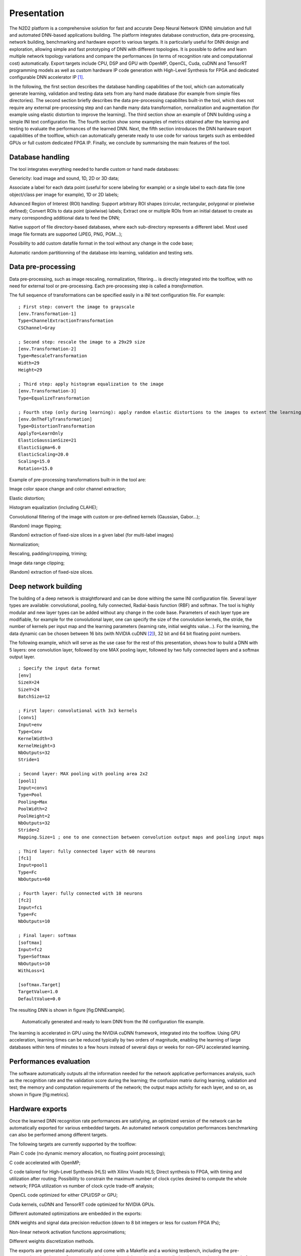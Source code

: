 
Presentation
============

The N2D2 platform is a comprehensive solution for fast and accurate Deep
Neural Network (DNN) simulation and full and automated DNN-based
applications building. The platform integrates database construction,
data pre-processing, network building, benchmarking and hardware export
to various targets. It is particularly useful for DNN design and
exploration, allowing simple and fast prototyping of DNN with different
topologies. It is possible to define and learn multiple network topology
variations and compare the performances (in terms of recognition rate
and computationnal cost) automatically. Export targets include CPU, DSP
and GPU with OpenMP, OpenCL, Cuda, cuDNN and TensorRT programming models
as well as custom hardware IP code generation with High-Level Synthesis
for FPGA and dedicated configurable DNN accelerator IP [1]_.

In the following, the first section describes the database handling
capabilities of the tool, which can automatically generate learning,
validation and testing data sets from any hand made database (for
example from simple files directories). The second section briefly
describes the data pre-processing capabilites built-in the tool, which
does not require any external pre-processing step and can handle many
data transformation, normalization and augmentation (for example using
elastic distortion to improve the learning). The third section show an
example of DNN building using a simple INI text configuration file. The
fourth section show some examples of metrics obtained after the learning
and testing to evaluate the performances of the learned DNN. Next, the
fifth section introduces the DNN hardware export capabilities of the
toolflow, which can automatically generate ready to use code for various
targets such as embedded GPUs or full custom dedicated FPGA IP. Finally,
we conclude by summarising the main features of the tool.

Database handling
-----------------

The tool integrates everything needed to handle custom or hand made
databases:

Genericity: load image and sound, 1D, 2D or 3D data;

Associate a label for each data point (useful for scene labeling for
example) or a single label to each data file (one object/class per image
for example), 1D or 2D labels;

Advanced Region of Interest (ROI) handling: Support arbitrary ROI shapes
(circular, rectangular, polygonal or pixelwise defined); Convert ROIs to
data point (pixelwise) labels; Extract one or multiple ROIs from an
initial dataset to create as many corresponding additional data to feed
the DNN;

Native support of file directory-based databases, where each
sub-directory represents a different label. Most used image file formats
are supported (JPEG, PNG, PGM...);

Possibility to add custom datafile format in the tool without any change
in the code base;

Automatic random partitionning of the database into learning, validation
and testing sets.

Data pre-processing
-------------------

Data pre-processing, such as image rescaling, normalization,
filtering... is directly integrated into the toolflow, with no need for
external tool or pre-processing. Each pre-processing step is called a
*transformation*.

The full sequence of transformations can be specified easily in a INI
text configuration file. For example:

::

    ; First step: convert the image to grayscale
    [env.Transformation-1]
    Type=ChannelExtractionTransformation
    CSChannel=Gray

    ; Second step: rescale the image to a 29x29 size
    [env.Transformation-2]
    Type=RescaleTransformation
    Width=29
    Height=29

    ; Third step: apply histogram equalization to the image
    [env.Transformation-3]
    Type=EqualizeTransformation

    ; Fourth step (only during learning): apply random elastic distortions to the images to extent the learning set
    [env.OnTheFlyTransformation]
    Type=DistortionTransformation
    ApplyTo=LearnOnly
    ElasticGaussianSize=21
    ElasticSigma=6.0
    ElasticScaling=20.0
    Scaling=15.0
    Rotation=15.0

Example of pre-processing transformations built-in in the tool are:

Image color space change and color channel extraction;

Elastic distortion;

Histogram equalization (including CLAHE);

Convolutional filtering of the image with custom or pre-defined kernels
(Gaussian, Gabor...);

(Random) image flipping;

(Random) extraction of fixed-size slices in a given label (for
multi-label images)

Normalization;

Rescaling, padding/cropping, triming;

Image data range clipping;

(Random) extraction of fixed-size slices.

Deep network building
---------------------

The building of a deep network is straightforward and can be done
withing the same INI configuration file. Several layer types are
available: convolutional, pooling, fully connected, Radial-basis
function (RBF) and softmax. The tool is highly modular and new layer
types can be added without any change in the code base. Parameters of
each layer type are modifiable, for example for the convolutional layer,
one can specify the size of the convolution kernels, the stride, the
number of kernels per input map and the learning parameters (learning
rate, initial weights value...). For the learning, the data dynamic can
be chosen between 16 bits (with NVIDIA cuDNN [2]_), 32 bit and 64 bit
floating point numbers.

The following example, which will serve as the use case for the rest of
this presentation, shows how to build a DNN with 5 layers: one
convolution layer, followed by one MAX pooling layer, followed by two
fully connected layers and a softmax output layer.

::

    ; Specify the input data format
    [env]
    SizeX=24
    SizeY=24
    BatchSize=12

    ; First layer: convolutional with 3x3 kernels
    [conv1]
    Input=env
    Type=Conv
    KernelWidth=3
    KernelHeight=3
    NbOutputs=32
    Stride=1

    ; Second layer: MAX pooling with pooling area 2x2
    [pool1]
    Input=conv1
    Type=Pool
    Pooling=Max
    PoolWidth=2
    PoolHeight=2
    NbOutputs=32
    Stride=2
    Mapping.Size=1 ; one to one connection between convolution output maps and pooling input maps

    ; Third layer: fully connected layer with 60 neurons
    [fc1]
    Input=pool1
    Type=Fc
    NbOutputs=60

    ; Fourth layer: fully connected with 10 neurons
    [fc2]
    Input=fc1
    Type=Fc
    NbOutputs=10

    ; Final layer: softmax
    [softmax]
    Input=fc2
    Type=Softmax
    NbOutputs=10
    WithLoss=1

    [softmax.Target]
    TargetValue=1.0
    DefaultValue=0.0

The resulting DNN is shown in figure [fig:DNNExample].

.. figure:: _static/dnn_example.pdf
   :alt: Automatically generated and ready to learn DNN from the INI
         configuration file example.

   Automatically generated and ready to learn DNN from the INI
   configuration file example.

The learning is accelerated in GPU using the NVIDIA cuDNN framework,
integrated into the toolflow. Using GPU acceleration, learning times can
be reduced typically by two orders of magnitude, enabling the learning
of large databases within tens of minutes to a few hours instead of
several days or weeks for non-GPU accelerated learning.

Performances evaluation
-----------------------

The software automatically outputs all the information needed for the
network applicative performances analysis, such as the recognition rate
and the validation score during the learning; the confusion matrix
during learning, validation and test; the memory and computation
requirements of the network; the output maps activity for each layer,
and so on, as shown in figure [fig:metrics].


Hardware exports
----------------

Once the learned DNN recognition rate performances are satisfying, an
optimized version of the network can be automatically exported for
various embedded targets. An automated network computation performances
benchmarking can also be performed among different targets.

The following targets are currently supported by the toolflow:

Plain C code (no dynamic memory allocation, no floating point
processing);

C code accelerated with OpenMP;

C code tailored for High-Level Synthesis (HLS) with Xilinx Vivado HLS;
Direct synthesis to FPGA, with timing and utilization after routing;
Possibility to constrain the maximum number of clock cycles desired to
compute the whole network; FPGA utilization vs number of clock cycle
trade-off analysis;

OpenCL code optimized for either CPU/DSP or GPU;

Cuda kernels, cuDNN and TensorRT code optimized for NVIDIA GPUs.

Different automated optimizations are embedded in the exports:

DNN weights and signal data precision reduction (down to 8 bit integers
or less for custom FPGA IPs);

Non-linear network activation functions approximations;

Different weights discretization methods.

The exports are generated automatically and come with a Makefile and a
working testbench, including the pre-processed testing dataset. Once
generated, the testbench is ready to be compiled and executed on the
target platform. The applicative performance (recognition rate) as well
as the computing time per input data can then be directly mesured by the
testbench.

.. figure:: _static/targets_benchmarking.pdf
   :alt: Example of network benchmarking on different hardware targets.

   Example of network benchmarking on different hardware targets.

The figure [fig:TargetsBenchmarking] shows an example of benchmarking
results of the previous DNN on different targets (in log scale).
Compared to desktop CPUs, the number of input image pixels processed per
second is more than one order of magnitude higher with GPUsand at least
two orders of magnitude better with synthesized DNN on FPGA.

Summary
-------

The N2D2 platform is today a complete and production ready neural
network building tool, which does not require advanced knownledges in
deep learning to be used. It is tailored for fast neural network
applications generation and porting with minimum overhead in terms of
database creation and management, data pre-processing, networks
configuration and optimized code generation, which can save months of
manual porting and verification effort to a single automated step in the
tool.

.. [1]
   Ongoing work

.. [2]
   On future GPUs
